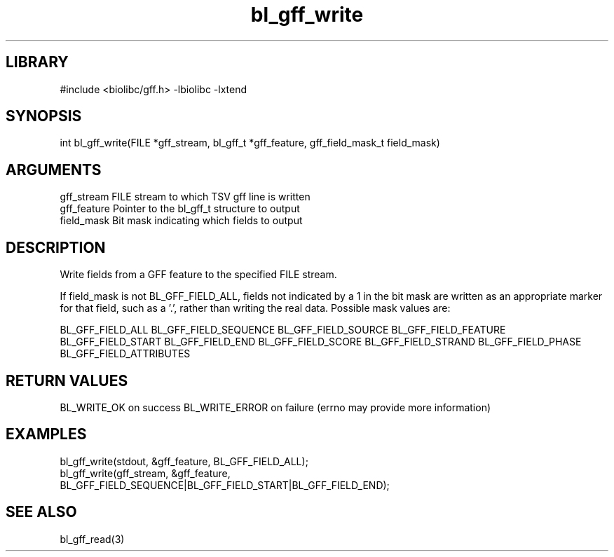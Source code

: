 \" Generated by c2man from bl_gff_write.c
.TH bl_gff_write 3

.SH LIBRARY
\" Indicate #includes, library name, -L and -l flags
#include <biolibc/gff.h>
-lbiolibc -lxtend

\" Convention:
\" Underline anything that is typed verbatim - commands, etc.
.SH SYNOPSIS
.PP
int     bl_gff_write(FILE *gff_stream, bl_gff_t *gff_feature,
gff_field_mask_t field_mask)

.SH ARGUMENTS
.nf
.na
gff_stream      FILE stream to which TSV gff line is written
gff_feature     Pointer to the bl_gff_t structure to output
field_mask      Bit mask indicating which fields to output
.ad
.fi

.SH DESCRIPTION

Write fields from a GFF feature to the specified FILE
stream.

If field_mask is not BL_GFF_FIELD_ALL, fields not indicated by a 1
in the bit mask are written as an appropriate marker for that field,
such as a '.', rather than writing the real data.
Possible mask values are:

BL_GFF_FIELD_ALL
BL_GFF_FIELD_SEQUENCE
BL_GFF_FIELD_SOURCE
BL_GFF_FIELD_FEATURE
BL_GFF_FIELD_START
BL_GFF_FIELD_END
BL_GFF_FIELD_SCORE
BL_GFF_FIELD_STRAND
BL_GFF_FIELD_PHASE
BL_GFF_FIELD_ATTRIBUTES

.SH RETURN VALUES

BL_WRITE_OK on success
BL_WRITE_ERROR on failure (errno may provide more information)

.SH EXAMPLES
.nf
.na

bl_gff_write(stdout, &gff_feature, BL_GFF_FIELD_ALL);
bl_gff_write(gff_stream, &gff_feature,
                  BL_GFF_FIELD_SEQUENCE|BL_GFF_FIELD_START|BL_GFF_FIELD_END);
.ad
.fi

.SH SEE ALSO

bl_gff_read(3)

